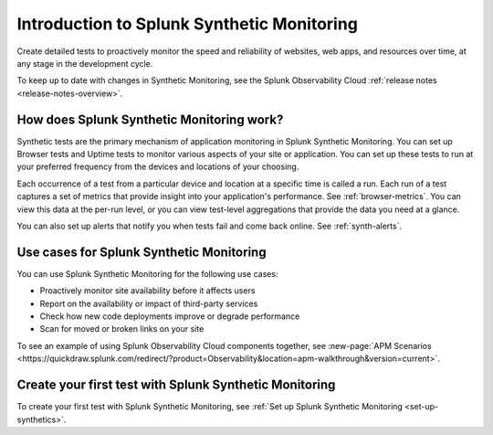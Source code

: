 .. _intro-synthetics:

********************************************
Introduction to Splunk Synthetic Monitoring
********************************************

.. meta::
    :description: Monitor the performance of your web pages and applications by running synthetic Browser, Uptime, and API tests with Splunk Synthetic Monitoring.

Create detailed tests to proactively monitor the speed and reliability of websites, web apps, and resources over time, at any stage in the development cycle.

To keep up to date with changes in Synthetic Monitoring, see the Splunk Observability Cloud :ref:`release notes <release-notes-overview>`.

How does Splunk Synthetic Monitoring work?
=============================================
Synthetic tests are the primary mechanism of application monitoring in Splunk Synthetic Monitoring. You can set up Browser tests and Uptime tests to monitor various aspects of your site or application. You can set up these tests to run at your preferred frequency from the devices and locations of your choosing. 

Each occurrence of a test from a particular device and location at a specific time is called a run. Each run of a test captures a set of metrics that provide insight into your application's performance. See :ref:`browser-metrics`. You can view this data at the per-run level, or you can view test-level aggregations that provide the data you need at a glance. 

You can also set up alerts that notify you when tests fail and come back online. See :ref:`synth-alerts`. 


Use cases for Splunk Synthetic Monitoring
==========================================

You can use Splunk Synthetic Monitoring for the following use cases:

* Proactively monitor site availability before it affects users
* Report on the availability or impact of third-party services
* Check how new code deployments improve or degrade performance
* Scan for moved or broken links on your site

| To see an example of using Splunk Observability Cloud components together, see :new-page:`APM Scenarios <https://quickdraw.splunk.com/redirect/?product=Observability&location=apm-walkthrough&version=current>`. 


Create your first test with Splunk Synthetic Monitoring
========================================================

To create your first test with Splunk Synthetic Monitoring, see :ref:`Set up Splunk Synthetic Monitoring <set-up-synthetics>`.

